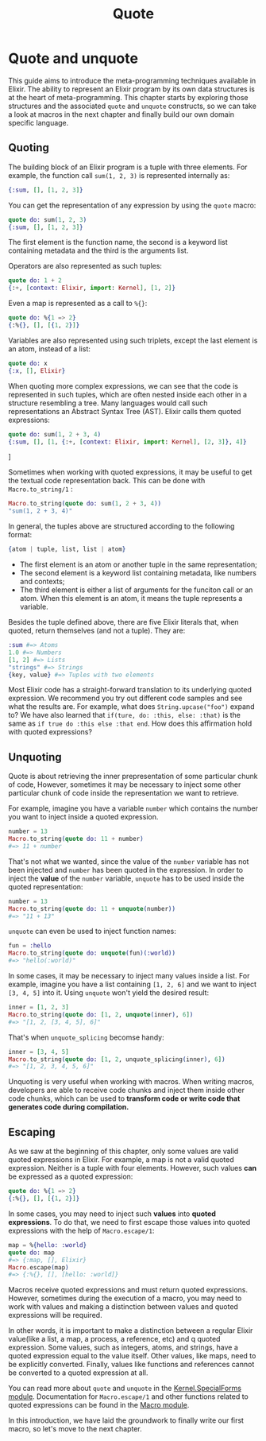 #+title: Quote

* Quote and unquote
This guide aims to introduce the meta-programming techniques available in Elixir.
The ability to represent an Elixir program by its own data structures is at the heart of meta-programming.
This chapter starts by exploring those structures and the associated ~quote~ and ~unquote~ constructs, so we can take a look at macros in the next chapter and finally build our own domain specific language.

** Quoting
The building block of an Elixir program is a tuple with three elements.
For example, the function call ~sum(1, 2, 3)~ is represented internally as:
#+begin_src elixir
{:sum, [], [1, 2, 3]}
#+end_src

You can get the representation of any expression by using the ~quote~ macro:
#+begin_src elixir
quote do: sum(1, 2, 3)
{:sum, [], [1, 2, 3]}
#+end_src

The first element is the function name, the second is a keyword list containing metadata and the third is the arguments list.

Operators are also represented as such tuples:
#+begin_src elixir
quote do: 1 + 2
{:+, [context: Elixir, import: Kernel], [1, 2]}
#+end_src

Even a map is represented as a call to ~%{}~:
#+begin_src elixir
quote do: %{1 => 2}
{:%{}, [], [{1, 2}]}
#+end_src

Variables are also represented using such triplets, except the last element is an atom, instead of a list:
#+begin_src elixir
quote do: x
{:x, [], Elixir}
#+end_src

When quoting more complex expressions, we can see that the code is represented in such tuples, which are often nested inside each other in a structure resembling a tree.
Many languages would call such representations an Abstract Syntax Tree (AST).
Elixir calls them quoted expressions:
#+begin_src elixir
quote do: sum(1, 2 + 3, 4)
{:sum, [], [1, {:+, [context: Elixir, import: Kernel], [2, 3]}, 4]}
#+end_src]

Sometimes when working with quoted expressions, it may be useful to get the textual code representation back.
This can be done with ~Macro.to_string/1~ :
#+begin_src elixir
Macro.to_string(quote do: sum(1, 2 + 3, 4))
"sum(1, 2 + 3, 4)"
#+end_src

In general, the tuples above are structured according to the following format:
#+begin_src elixir
{atom | tuple, list, list | atom}
#+end_src

- The first element is an atom or another tuple in the same representation;
- The second element is a keyword list containing metadata, like numbers and contexts;
- The third element is either a list of arguments for the funciton call or an atom.
  When this element is an atom, it means the tuple represents a variable.

Besides the tuple defined above, there are five Elixir literals that, when quoted, return themselves (and not a tuple). They are:
#+begin_src elixir
:sum #=> Atoms
1.0 #=> Numbers
[1, 2] #=> Lists
"strings" #=> Strings
{key, value} #=> Tuples with two elements
#+end_src

Most Elixir code has a straight-forward translation to its underlying quoted expression.
We recommend you try out different code samples and see what the results are.
For example, what does ~String.upcase("foo")~ expand to?
We have also learned that ~if(ture, do: :this, else: :that)~ is the same as ~if true do :this else :that end~.
How does this affirmation hold with quoted expressions?

** Unquoting
Quote is about retrieving the inner prepresentation of some particular chunk of code,
However, sometimes it may be necessary to inject some other particular chunk of code inside the representation we want to retrieve.

For example, imagine you have a variable ~number~ which contains the number you want to inject inside a quoted expression.
#+begin_src elixir
number = 13
Macro.to_string(quote do: 11 + number)
#=> 11 + number
#+end_src

That's not what we wanted, since the value of the ~number~ variable has not been injected and ~number~ has been quoted in the expression.
In order to inject the *value* of the ~number~ variable, ~unquote~ has to be used inside the quoted representation:
#+begin_src elixir
number = 13
Macro.to_string(quote do: 11 + unquote(number))
#=> "11 + 13"
#+end_src

~unquote~ can even be used to inject function names:
#+begin_src elixir
fun = :hello
Macro.to_string(quote do: unquote(fun)(:world))
#=> "hello(:world)"
#+end_src

In some cases, it may be necessary to inject many values inside a list.
For example, imagine you have a list containing ~[1, 2, 6]~ and we want to inject ~[3, 4, 5]~ into it.
Using ~unquote~ won't yield the desired result:
#+begin_src elixir
inner = [1, 2, 3]
Macro.to_string(quote do: [1, 2, unquote(inner), 6])
#=> "[1, 2, [3, 4, 5], 6]"
#+end_src

That's when ~unquote_splicing~ becomse handy:
#+begin_src elixir
inner = [3, 4, 5]
Macro.to_string(quote do: [1, 2, unquote_splicing(inner), 6])
#=> "[1, 2, 3, 4, 5, 6]"
#+end_src

Unquoting is very useful when working with macros.
When writing macros, developers are able to receive code chunks and inject them inside other code chunks, which can be used to *transform code or write code that generates code during compilation.*

** Escaping
As we saw at the beginning of this chapter, only some values are valid quoted expressions in Elixir.
For example, a map is not a valid quoted expression.
Neither is a tuple with four elements.
However, such values *can* be expressed as a quoted expression:
#+begin_src elixir
quote do: %{1 => 2}
{:%{}, [], [{1, 2}]}
#+end_src

In some cases, you may need to inject such *values* into *quoted expressions*.
To do that, we need to first escape those values into quoted expressions with the help of ~Macro.escape/1~:
#+begin_src elixir
map = %{hello: :world}
quote do: map
#=> {:map, [], Elixir}
Macro.escape(map)
#=> {:%{}, [], [hello: :world]}
#+end_src

Macros receive quoted expressions and must return quoted expressions.
However, sometimes during the execution of a macro, you may need to work with values and making a distinction between values and quoted expressions will be required.

In other words, it is important to make a distinction between a regular Elixir value(like a list, a map, a process, a reference, etc) and q quoted expression.
Some values, such as integers, atoms, and strings, have a quoted expression equal to the value itself.
Other values, like maps, need to be explicitly converted.
Finally, values like functions and references cannot be converted to a quoted expression at all.

You can read more about ~quote~ and ~unquote~ in the [[https://hexdocs.pm/elixir/Kernel.SpecialForms.html][Kernel.SpecialForms module]].
Documentation for ~Macro.escape/1~ and other functions related to quoted expressions can be found in the [[https://hexdocs.pm/elixir/Macro.html][Macro module]].

In this introduction, we have laid the groundwork to finally write our first macro, so let's move to the next chapter.
